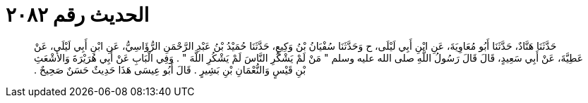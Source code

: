 
= الحديث رقم ٢٠٨٢

[quote.hadith]
حَدَّثَنَا هَنَّادٌ، حَدَّثَنَا أَبُو مُعَاوِيَةَ، عَنِ ابْنِ أَبِي لَيْلَى، ح وَحَدَّثَنَا سُفْيَانُ بْنُ وَكِيعٍ، حَدَّثَنَا حُمَيْدُ بْنُ عَبْدِ الرَّحْمَنِ الرُّؤَاسِيُّ، عَنِ ابْنِ أَبِي لَيْلَى، عَنْ عَطِيَّةَ، عَنْ أَبِي سَعِيدٍ، قَالَ قَالَ رَسُولُ اللَّهِ صلى الله عليه وسلم ‏"‏ مَنْ لَمْ يَشْكُرِ النَّاسَ لَمْ يَشْكُرِ اللَّهَ ‏"‏ ‏.‏ وَفِي الْبَابِ عَنْ أَبِي هُرَيْرَةَ وَالأَشْعَثِ بْنِ قَيْسٍ وَالنُّعْمَانِ بْنِ بَشِيرٍ ‏.‏ قَالَ أَبُو عِيسَى هَذَا حَدِيثٌ حَسَنٌ صَحِيحٌ ‏.‏